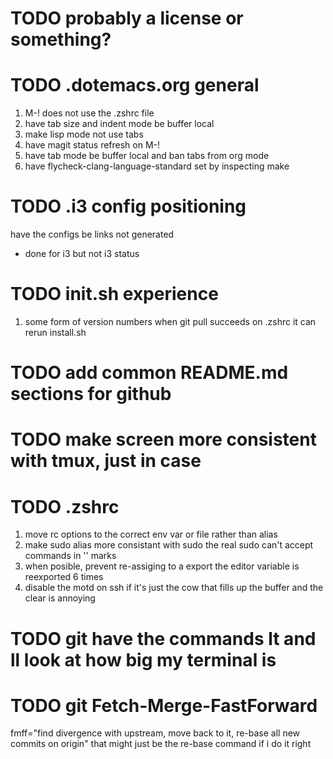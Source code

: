 * TODO probably a license or something?
* TODO .dotemacs.org general
  1. M-! does not use the .zshrc file
  2. have tab size and indent mode be buffer local
  3. make lisp mode not use tabs
  4. have magit status refresh on M-!
  5. have tab mode be buffer local and ban tabs from org mode
  6. have flycheck-clang-language-standard set by inspecting make
* TODO .i3 config positioning
  have the configs be links not generated
  - done for i3 but not i3 status
* TODO init.sh experience
  5. some form of version numbers
     when git pull succeeds on .zshrc it can rerun install.sh
* TODO add common README.md sections for github
* TODO make screen more consistent with tmux, just in case
* TODO .zshrc
  1. move rc options to the correct env var or file rather than alias
  2. make sudo alias more consistant with sudo
     the real sudo can't accept commands in '' marks
  3. when posible, prevent re-assiging to a export
     the editor variable is reexported 6 times
  4. disable the motd on ssh if it's just the cow
     that fills up the buffer and the clear is annoying
* TODO git have the commands lt and ll look at how big my terminal is
* TODO git Fetch-Merge-FastForward
  fmff="find divergence with upstream, move back to it, re-base all new commits on origin"
  that might just be the re-base command if i do it right
